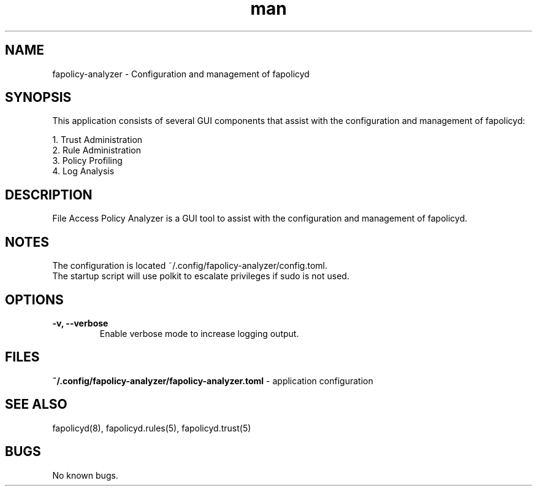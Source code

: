 .\" Manpage for fapolicy-analyzer.
.TH man 8 "20 Dec 2022" "1.0" "nuseradd man page"
.SH NAME
fapolicy-analyzer \- Configuration and management of fapolicyd
.SH SYNOPSIS
This application consists of several GUI components that assist with the configuration and management of fapolicyd:
.P
  1. Trust Administration
.br
  2. Rule Administration
.br
  3. Policy Profiling
.br
  4. Log Analysis

.SH DESCRIPTION
File Access Policy Analyzer is a GUI tool to assist with the configuration and management of fapolicyd.

.SH NOTES
The configuration is located ~/.config/fapolicy-analyzer/config.toml.
.br
The startup script will use polkit to escalate privileges if sudo is not used.
.br

.SH OPTIONS
.TP
.B \-v, \-\-verbose
Enable verbose mode to increase logging output.

.SH FILES
.B ~/.config/fapolicy-analyzer/fapolicy-analyzer.toml
- application configuration
.P

.SH SEE ALSO
fapolicyd(8), fapolicyd.rules(5), fapolicyd.trust(5)

.SH BUGS
No known bugs.
